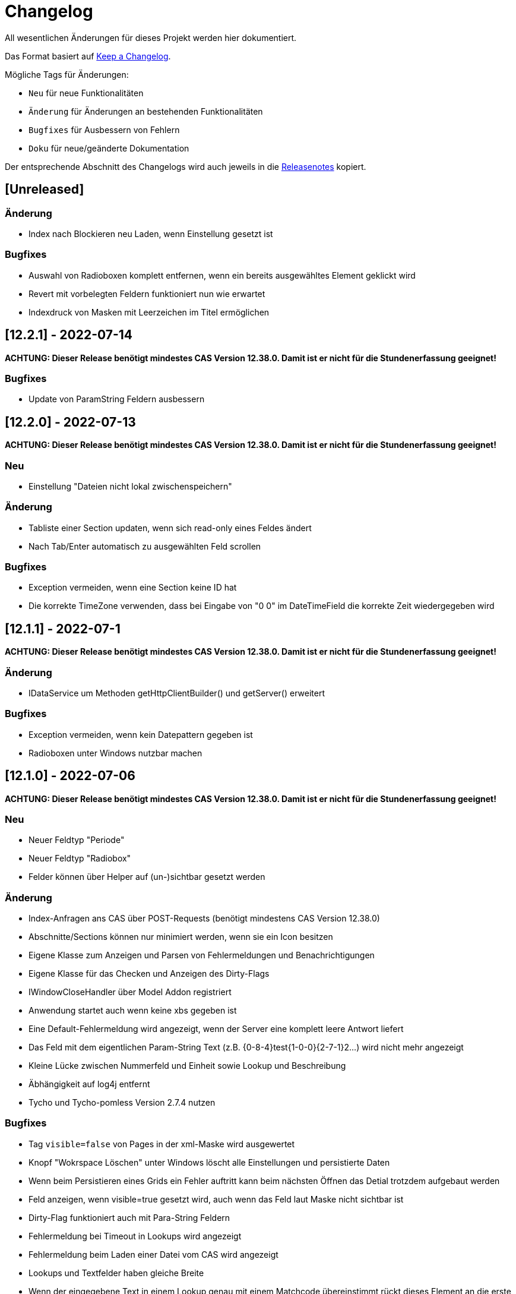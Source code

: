 # Changelog
All wesentlichen Änderungen für dieses Projekt werden hier dokumentiert.

Das Format basiert auf link:https://keepachangelog.com/en/1.0.0[Keep a Changelog].

Mögliche Tags für Änderungen:

- `Neu` für neue Funktionalitäten
- `Änderung` für Änderungen an bestehenden Funktionalitäten
- `Bugfixes` für Ausbessern von Fehlern
- `Doku` für neue/geänderte Dokumentation

Der entsprechende Abschnitt des Changelogs wird auch jeweils in die link:https://github.com/minova-afis/aero.minova.rcp/releases[Releasenotes] kopiert.

## [Unreleased]

### Änderung
- Index nach Blockieren neu Laden, wenn Einstellung gesetzt ist

### Bugfixes
- Auswahl von Radioboxen komplett entfernen, wenn ein bereits ausgewähltes Element geklickt wird 
- Revert mit vorbelegten Feldern funktioniert nun wie erwartet
- Indexdruck von Masken mit Leerzeichen im Titel ermöglichen


## [12.2.1] - 2022-07-14

**ACHTUNG: Dieser Release benötigt mindestes CAS Version 12.38.0. Damit ist er nicht für die Stundenerfassung geeignet!**

### Bugfixes
- Update von ParamString Feldern ausbessern


## [12.2.0] - 2022-07-13

**ACHTUNG: Dieser Release benötigt mindestes CAS Version 12.38.0. Damit ist er nicht für die Stundenerfassung geeignet!**

### Neu
- Einstellung "Dateien nicht lokal zwischenspeichern"

### Änderung
- Tabliste einer Section updaten, wenn sich read-only eines Feldes ändert
- Nach Tab/Enter automatisch zu ausgewählten Feld scrollen

### Bugfixes
- Exception vermeiden, wenn eine Section keine ID hat
- Die korrekte TimeZone verwenden, dass bei Eingabe von "0 0" im DateTimeField die korrekte Zeit wiedergegeben wird

## [12.1.1] - 2022-07-1

**ACHTUNG: Dieser Release benötigt mindestes CAS Version 12.38.0. Damit ist er nicht für die Stundenerfassung geeignet!**

### Änderung
- IDataService um Methoden getHttpClientBuilder() und getServer() erweitert

### Bugfixes
- Exception vermeiden, wenn kein Datepattern gegeben ist
- Radioboxen unter Windows nutzbar machen

## [12.1.0] - 2022-07-06

**ACHTUNG: Dieser Release benötigt mindestes CAS Version 12.38.0. Damit ist er nicht für die Stundenerfassung geeignet!**

### Neu
- Neuer Feldtyp "Periode"
- Neuer Feldtyp "Radiobox"
- Felder können über Helper auf (un-)sichtbar gesetzt werden

### Änderung
- Index-Anfragen ans CAS über POST-Requests (benötigt mindestens CAS Version 12.38.0)
- Abschnitte/Sections können nur minimiert werden, wenn sie ein Icon besitzen
- Eigene Klasse zum Anzeigen und Parsen von Fehlermeldungen und Benachrichtigungen
- Eigene Klasse für das Checken und Anzeigen des Dirty-Flags
- IWindowCloseHandler über Model Addon registriert
- Anwendung startet auch wenn keine xbs gegeben ist
- Eine Default-Fehlermeldung wird angezeigt, wenn der Server eine komplett leere Antwort liefert
- Das Feld mit dem eigentlichen Param-String Text (z.B. {0-8-4}test{1-0-0}{2-7-1}2...) wird nicht mehr angezeigt
- Kleine Lücke zwischen Nummerfeld und Einheit sowie Lookup und Beschreibung
- Äbhängigkeit auf log4j entfernt
- Tycho und Tycho-pomless Version 2.7.4 nutzen

### Bugfixes
- Tag `visible=false` von Pages in der xml-Maske wird ausgewertet
- Knopf "Wokrspace Löschen" unter Windows löscht alle Einstellungen und persistierte Daten
- Wenn beim Persistieren eines Grids ein Fehler auftritt kann beim nächsten Öffnen das Detial trotzdem aufgebaut werden
- Feld anzeigen, wenn visible=true gesetzt wird, auch wenn das Feld laut Maske nicht sichtbar ist
- Dirty-Flag funktioniert auch mit Para-String Feldern
- Fehlermeldung bei Timeout in Lookups wird angezeigt
- Fehlermeldung beim Laden einer Datei vom CAS wird angezeigt
- Lookups und Textfelder haben gleiche Breite
- Wenn der eingegebene Text in einem Lookup genau mit einem Matchcode übereinstimmt rückt dieses Element an die erste Stelle der Liste und kann auch mit der Maus ausgewählt werden
- Keine Fehlermeldung, wenn erstes Element in Lookup ein Sonderzeichen enthält
- Kopfsection in Statistik-Ansicht wird sofort nach dem Erstellen gestylt

### Doku
- link:https://github.com/minova-afis/aero.minova.rcp/wiki/Erstellen-von-Grids-in-XML-Maske[Erstellen von Grids in XML Maske]


